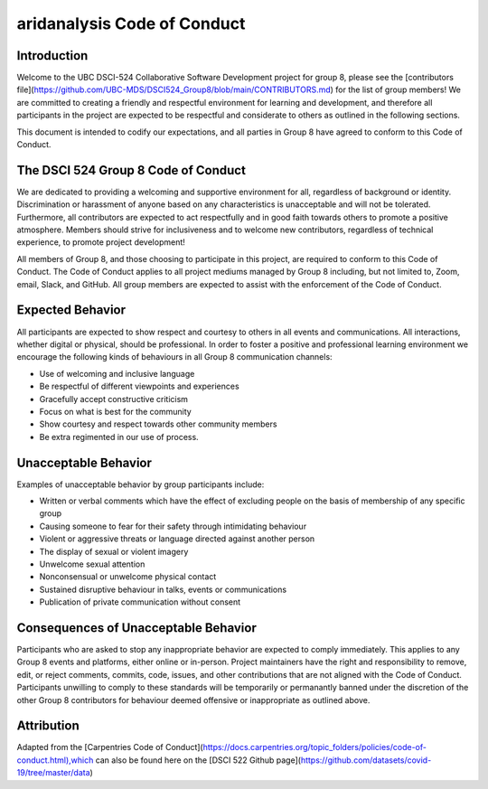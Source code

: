 aridanalysis Code of Conduct
----------------------------

Introduction
^^^^^^^^^^^^

Welcome to the UBC DSCI-524 Collaborative Software Development project for group 8, please see the [contributors file](https://github.com/UBC-MDS/DSCI524_Group8/blob/main/CONTRIBUTORS.md) for the list of group members! We are committed to creating a friendly and respectful environment for learning and development, and therefore
all participants in the project are expected to be respectful and considerate to others as outlined in the following sections.

This document is intended to codify our expectations, and all parties in Group 8 have agreed to conform to this Code of Conduct.

The DSCI 524 Group 8 Code of Conduct
^^^^^^^^^^^^^^^^^^^^^^^^^^^^^^^^^^^^

We are dedicated to providing a welcoming and supportive environment for all, regardless of background or identity. Discrimination or harassment of anyone based on any characteristics is unacceptable and will not be tolerated. Furthermore, all contributors are expected to act respectfully and in good faith towards others to promote a positive atmosphere. Members should strive for inclusiveness and to welcome new contributors, regardless of technical experience, to promote project development!

All members of Group 8, and those choosing to participate in this project, are required to conform to this Code of Conduct. The Code of Conduct applies to all project mediums managed by Group 8 including, but not limited to, Zoom, email, Slack, and GitHub. All group members are expected to assist with the enforcement of the Code of Conduct.

Expected Behavior
^^^^^^^^^^^^^^^^^
All participants are expected to show respect and courtesy to others in all events and communications. All interactions, whether digital or physical, should be professional. In order to foster a positive and professional learning environment we encourage the following kinds of behaviours in all Group 8 communication channels:

* Use of welcoming and inclusive language
* Be respectful of different viewpoints and experiences
* Gracefully accept constructive criticism
* Focus on what is best for the community
* Show courtesy and respect towards other community members
* Be extra regimented in our use of process.

Unacceptable Behavior
^^^^^^^^^^^^^^^^^^^^^
Examples of unacceptable behavior by group participants include:

* Written or verbal comments which have the effect of excluding people on the basis of membership of any specific group
* Causing someone to fear for their safety through intimidating behaviour
* Violent or aggressive threats or language directed against another person
* The display of sexual or violent imagery
* Unwelcome sexual attention
* Nonconsensual or unwelcome physical contact
* Sustained disruptive behaviour in talks, events or communications
* Publication of private communication without consent


Consequences of Unacceptable Behavior
^^^^^^^^^^^^^^^^^^^^^^^^^^^^^^^^^^^^^

Participants who are asked to stop any inappropriate behavior are expected to comply immediately. This applies to any Group 8 events and platforms, either online or in-person. Project maintainers have the right and responsibility to remove, edit, or reject comments, commits, code, issues, and other contributions that are not aligned with the Code of Conduct. Participants unwilling to comply to these standards will be temporarily or permanantly banned under the discretion of the other Group 8 contributors for behaviour deemed offensive or inappropriate as outlined above.


Attribution
^^^^^^^^^^^

Adapted from the [Carpentries Code of Conduct](https://docs.carpentries.org/topic_folders/policies/code-of-conduct.html),which can also be found here on the [DSCI 522 Github page](https://github.com/datasets/covid-19/tree/master/data)
